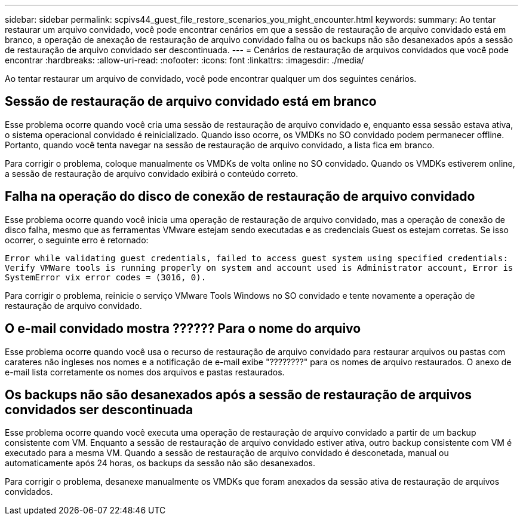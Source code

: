 ---
sidebar: sidebar 
permalink: scpivs44_guest_file_restore_scenarios_you_might_encounter.html 
keywords:  
summary: Ao tentar restaurar um arquivo convidado, você pode encontrar cenários em que a sessão de restauração de arquivo convidado está em branco, a operação de anexação de restauração de arquivo convidado falha ou os backups não são desanexados após a sessão de restauração de arquivo convidado ser descontinuada. 
---
= Cenários de restauração de arquivos convidados que você pode encontrar
:hardbreaks:
:allow-uri-read: 
:nofooter: 
:icons: font
:linkattrs: 
:imagesdir: ./media/


[role="lead"]
Ao tentar restaurar um arquivo de convidado, você pode encontrar qualquer um dos seguintes cenários.



== Sessão de restauração de arquivo convidado está em branco

Esse problema ocorre quando você cria uma sessão de restauração de arquivo convidado e, enquanto essa sessão estava ativa, o sistema operacional convidado é reinicializado. Quando isso ocorre, os VMDKs no SO convidado podem permanecer offline. Portanto, quando você tenta navegar na sessão de restauração de arquivo convidado, a lista fica em branco.

Para corrigir o problema, coloque manualmente os VMDKs de volta online no SO convidado. Quando os VMDKs estiverem online, a sessão de restauração de arquivo convidado exibirá o conteúdo correto.



== Falha na operação do disco de conexão de restauração de arquivo convidado

Esse problema ocorre quando você inicia uma operação de restauração de arquivo convidado, mas a operação de conexão de disco falha, mesmo que as ferramentas VMware estejam sendo executadas e as credenciais Guest os estejam corretas. Se isso ocorrer, o seguinte erro é retornado:

`Error while validating guest credentials, failed to access guest system using specified credentials: Verify VMWare tools is running properly on system and account used is Administrator account, Error is SystemError vix error codes = (3016, 0).`

Para corrigir o problema, reinicie o serviço VMware Tools Windows no SO convidado e tente novamente a operação de restauração de arquivo convidado.



== O e-mail convidado mostra ?????? Para o nome do arquivo

Esse problema ocorre quando você usa o recurso de restauração de arquivo convidado para restaurar arquivos ou pastas com carateres não ingleses nos nomes e a notificação de e-mail exibe "????????" para os nomes de arquivo restaurados. O anexo de e-mail lista corretamente os nomes dos arquivos e pastas restaurados.



== Os backups não são desanexados após a sessão de restauração de arquivos convidados ser descontinuada

Esse problema ocorre quando você executa uma operação de restauração de arquivo convidado a partir de um backup consistente com VM. Enquanto a sessão de restauração de arquivo convidado estiver ativa, outro backup consistente com VM é executado para a mesma VM. Quando a sessão de restauração de arquivo convidado é desconetada, manual ou automaticamente após 24 horas, os backups da sessão não são desanexados.

Para corrigir o problema, desanexe manualmente os VMDKs que foram anexados da sessão ativa de restauração de arquivos convidados.
